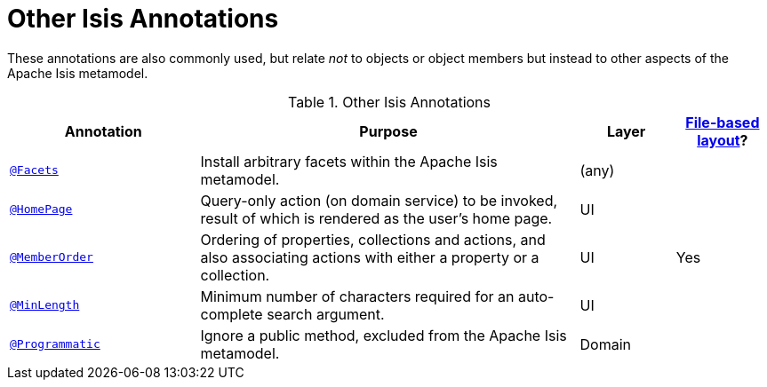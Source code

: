 [[_rgant_aaa_other]]
= Other Isis Annotations
:Notice: Licensed to the Apache Software Foundation (ASF) under one or more contributor license agreements. See the NOTICE file distributed with this work for additional information regarding copyright ownership. The ASF licenses this file to you under the Apache License, Version 2.0 (the "License"); you may not use this file except in compliance with the License. You may obtain a copy of the License at. http://www.apache.org/licenses/LICENSE-2.0 . Unless required by applicable law or agreed to in writing, software distributed under the License is distributed on an "AS IS" BASIS, WITHOUT WARRANTIES OR  CONDITIONS OF ANY KIND, either express or implied. See the License for the specific language governing permissions and limitations under the License.
:_basedir: ../../
:_imagesdir: images/


These annotations are also commonly used, but relate _not_ to objects or object members but instead to other aspects of the Apache Isis metamodel.

.Other Isis Annotations
[cols="2,4a,1,1", options="header"]
|===
|Annotation
|Purpose
|Layer
|xref:ugvw.adoc#_ugvw_layout_file-based[File-based layout]?

|xref:../rgant/rgant.adoc#_rgant-Facets[`@Facets`]
|Install arbitrary facets within the Apache Isis metamodel.
|(any)
|

|xref:../rgant/rgant.adoc#_rgant-HomePage[`@HomePage`]
|Query-only action (on domain service) to be invoked, result of which is rendered as the user's home page.
|UI
|

|xref:../rgant/rgant.adoc#_rgant-MemberOrder[`@MemberOrder`]
|Ordering of properties, collections and actions, and also associating actions with either a property or a collection.
|UI
|Yes


|xref:../rgant/rgant.adoc#_rgant-MinLength[`@MinLength`]
|Minimum number of characters required for an auto-complete search argument.
|UI
|


|xref:../rgant/rgant.adoc#_rgant-Programmatic[`@Programmatic`]
|Ignore a public method, excluded from the Apache Isis metamodel.
|Domain
|

|xref:../rgant/rgant.adoc#_rgant-Title[`@Title`]
|Indicates which of the object's properties should be used to build up a title for the object.
|UI

|===


